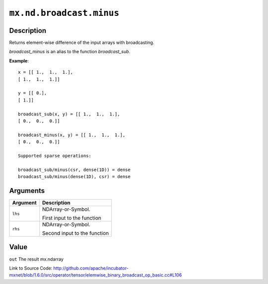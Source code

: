 

``mx.nd.broadcast.minus``
==================================================

Description
----------------------

Returns element-wise difference of the input arrays with broadcasting.

`broadcast_minus` is an alias to the function `broadcast_sub`.


**Example**::

	 
	 x = [[ 1.,  1.,  1.],
	 [ 1.,  1.,  1.]]
	 
	 y = [[ 0.],
	 [ 1.]]
	 
	 broadcast_sub(x, y) = [[ 1.,  1.,  1.],
	 [ 0.,  0.,  0.]]
	 
	 broadcast_minus(x, y) = [[ 1.,  1.,  1.],
	 [ 0.,  0.,  0.]]
	 
	 Supported sparse operations:
	 
	 broadcast_sub/minus(csr, dense(1D)) = dense
	 broadcast_sub/minus(dense(1D), csr) = dense
	 
	 
	 


Arguments
------------------

+----------------------------------------+------------------------------------------------------------+
| Argument                               | Description                                                |
+========================================+============================================================+
| ``lhs``                                | NDArray-or-Symbol.                                         |
|                                        |                                                            |
|                                        | First input to the function                                |
+----------------------------------------+------------------------------------------------------------+
| ``rhs``                                | NDArray-or-Symbol.                                         |
|                                        |                                                            |
|                                        | Second input to the function                               |
+----------------------------------------+------------------------------------------------------------+

Value
----------

``out`` The result mx.ndarray


Link to Source Code: http://github.com/apache/incubator-mxnet/blob/1.6.0/src/operator/tensor/elemwise_binary_broadcast_op_basic.cc#L106

